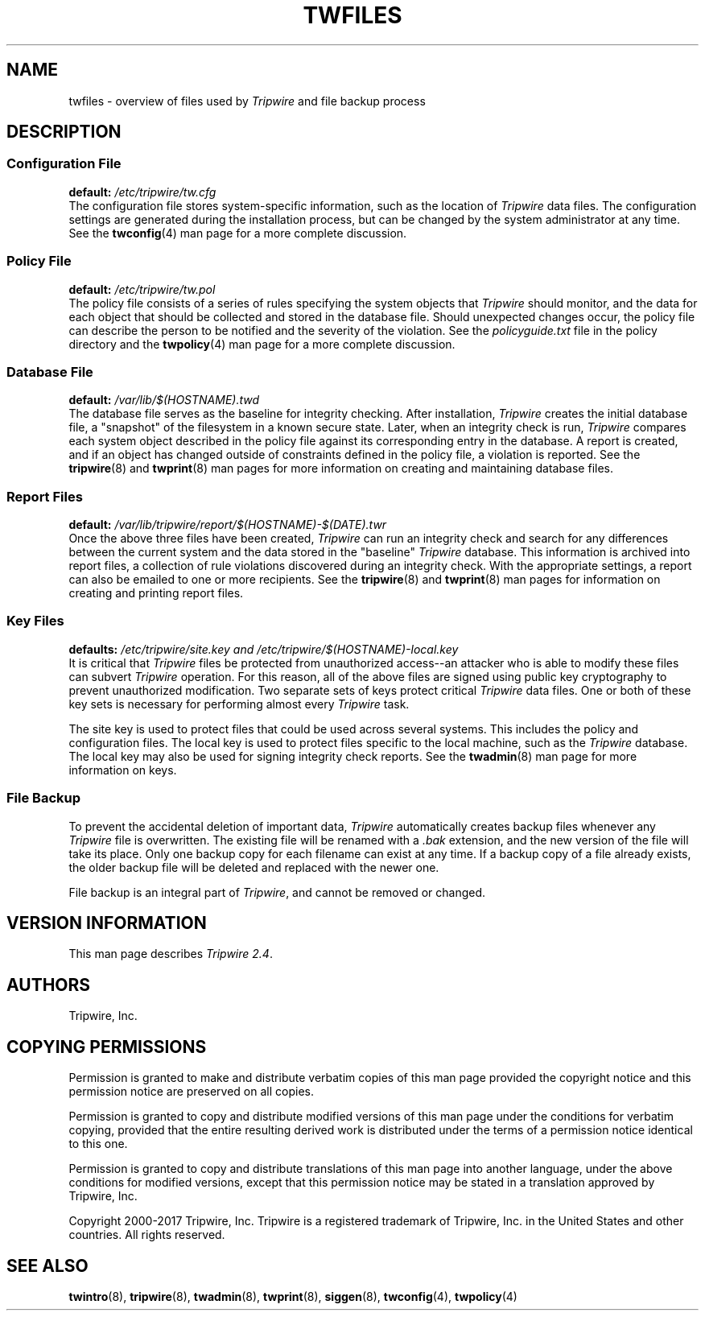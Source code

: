 .\" Macros added by addw@phcomp.co.uk for those systems where the an
.\" troff macro package doesn't know about .Ps & .Pe.
.\" Note it is assumed that CW is a constant width font.
.\" Ps - Start display text
.de Ps
.nf
.in +0.5i
.ft CW
..
.\" Pe - end of display text
.de Pe
.fi
.in -0.5i
.ft 1
..
.\"
.\" Macro added by TSS.
.\" Ms - display subsection on two lines in nroff, one line in troff.
.de Ms
.ie n \{ .SS \\$1
\\$2
.br \}
.el .SS \\$1 (\\$2)
..
.\"
.nh
.ad l
.TH TWFILES 5 "1 July 2000"
.SH NAME
twfiles \- overview of files used by \fITripwire\fR and file backup process
.\"
.SH DESCRIPTION
.\"
.Ms "Configuration File" "\fPdefault:\fP \fI/etc/tripwire/tw.cfg\fP"
The configuration file stores system-specific information, such as the
location of \fITripwire\fR data files. The configuration settings are
generated during the installation process, but can be changed by the system administrator at any time.  See the
\fBtwconfig\fR(4) man page for a more complete discussion.
.\"
.Ms "Policy File" "\fPdefault:\fP \fI/etc/tripwire/tw.pol\fP"
The policy file consists of a series of rules specifying the system
objects that \fITripwire\fR should monitor, and the data for each
object that should be collected and stored in the database file.
Should unexpected changes occur, the policy file can describe the
person to be notified and the severity of the violation.  See the
\fIpolicyguide.txt\fR file in the policy directory and the
\fBtwpolicy\fR(4) man page for a more complete discussion.
.\"
.Ms "Database File" "\fPdefault:\fP \fI/var/lib/$(HOSTNAME).twd\fP"
The database file serves as the
baseline for integrity checking.  After installation, \fITripwire\fR
creates the initial database file, a "snapshot" of the filesystem in a
known secure state.  Later, when an integrity check is run,
\fITripwire\fR compares each system object described in the policy file
against its corresponding entry in the database.  A report is created,
and if an object has changed outside of constraints defined in the
policy file, a violation is reported.  See the \fBtripwire\fR(8) and
\fBtwprint\fR(8) man pages for more information on creating and
maintaining database files.
.\"
.Ms "Report Files" "\fPdefault:\fP \fI/var/lib/tripwire/report/$(HOSTNAME)\(hy$(DATE).twr\fP"
Once the above three files have been created, \fITripwire\fR can run an
integrity check and search for any differences between the current
system and the data stored in the "baseline" \fITripwire\fR database.
This information is archived into report files, a collection of rule
violations discovered during an integrity check.
With the appropriate settings, a report can also be emailed to one
or more recipients.  See the
\fBtripwire\fR(8) and \fBtwprint\fR(8) man pages for information on
creating and printing report files.
.\"
.Ms "Key Files" "\fPdefaults:\fP \fI/etc/tripwire/site.key\fP \fPand\fP \fI/etc/tripwire/$(HOSTNAME)\(hylocal.key\fP"
It is critical that \fITripwire\fR files be protected from unauthorized
.ie n access\(hy\(hyan
.el access\(eman
attacker who is able to modify these files can subvert \fITripwire\fR
operation.  For this reason, all of the above files are
signed using public key cryptography to prevent unauthorized
modification.  Two separate sets of keys protect critical \fITripwire\fR data files.  One or both of these key sets is necessary for performing
almost every \fITripwire\fR task.
.PP
The site key is used to protect files that could be used across several
systems.  This includes the policy and configuration files.  The local
key is used to protect files specific to the local machine, such as the
\fITripwire\fR database.  The local key may also be used for signing
integrity check reports.  See the \fBtwadmin\fR(8) man page for more
information on keys.
.\"
.br
.br
.SS File Backup
To prevent the accidental deletion of important data, \fITripwire\fR
automatically creates backup files whenever any \fITripwire\fR file is
overwritten. The existing file will be renamed with a \fI.bak\fR
extension, and the new version of the file will take its place.  Only
one backup copy for each filename can exist at any time.  If a backup
copy of a file already exists, the older backup file will be deleted
and replaced with the newer one.
.PP
File backup is an integral part of \fITripwire\fR, and cannot be
removed or changed.
.SH VERSION INFORMATION
This man page describes
.IR "Tripwire 2.4" "."
.SH AUTHORS
Tripwire, Inc.
.\"
.SH COPYING PERMISSIONS
Permission is granted to make and distribute verbatim copies of this man page provided the copyright notice and this permission notice are preserved on all copies.
.PP
Permission is granted to copy and distribute modified versions of this man page under the conditions for verbatim copying, provided that the entire resulting derived work is distributed under the terms of a permission notice identical to this one.
.PP
Permission is granted to copy and distribute translations of this man page into another language, under the above conditions for modified versions, except that this permission notice may be stated in a translation approved by Tripwire, Inc.
.PP
Copyright 2000-2017 Tripwire, Inc. Tripwire is a registered trademark of Tripwire, Inc. in the United States and other countries. All rights reserved.
.SH SEE ALSO
.BR twintro (8),
.BR tripwire (8),
.BR twadmin (8),
.BR twprint (8),
.BR siggen (8),
.BR twconfig (4),
.BR twpolicy (4)
